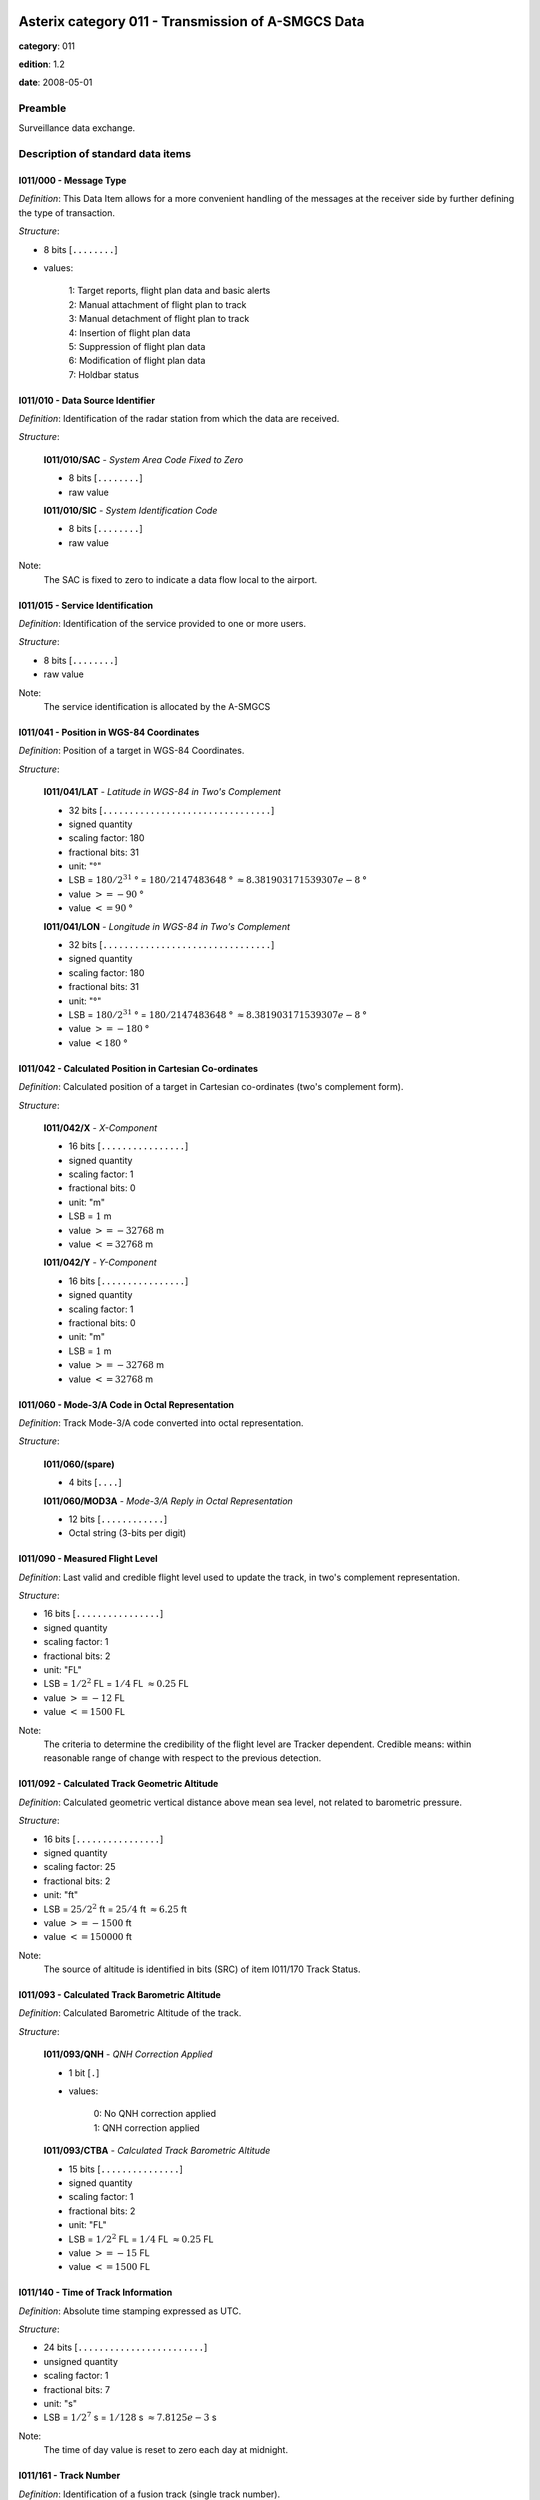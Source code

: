 Asterix category 011 - Transmission of A-SMGCS Data
===================================================
**category**: 011

**edition**: 1.2

**date**: 2008-05-01

Preamble
--------
Surveillance data exchange.

Description of standard data items
----------------------------------

I011/000 - Message Type
***********************

*Definition*: This Data Item allows for a more convenient handling of the messages
at the receiver side by further defining the type of transaction.

*Structure*:

- 8 bits [``........``]

- values:

    | 1: Target reports, flight plan data and basic alerts
    | 2: Manual attachment of flight plan to track
    | 3: Manual detachment of flight plan to track
    | 4: Insertion of flight plan data
    | 5: Suppression of flight plan data
    | 6: Modification of flight plan data
    | 7: Holdbar status

I011/010 - Data Source Identifier
*********************************

*Definition*: Identification of the radar station from which the data are received.

*Structure*:

    **I011/010/SAC** - *System Area Code Fixed to Zero*

    - 8 bits [``........``]

    - raw value

    **I011/010/SIC** - *System Identification Code*

    - 8 bits [``........``]

    - raw value

Note:
    The SAC is fixed to zero to indicate a data flow local to the airport.

I011/015 - Service Identification
*********************************

*Definition*: Identification of the service provided to one or more users.

*Structure*:

- 8 bits [``........``]

- raw value

Note:
    The service identification is allocated by the A-SMGCS

I011/041 - Position in WGS-84 Coordinates
*****************************************

*Definition*: Position of a target in WGS-84 Coordinates.

*Structure*:

    **I011/041/LAT** - *Latitude in WGS-84 in Two's Complement*

    - 32 bits [``................................``]

    - signed quantity
    - scaling factor: 180
    - fractional bits: 31
    - unit: "°"
    - LSB = :math:`180 / {2^{31}}` ° = :math:`180 / {2147483648}` ° :math:`\approx 8.381903171539307e-8` °
    - value :math:`>= -90` °
    - value :math:`<= 90` °

    **I011/041/LON** - *Longitude in WGS-84 in Two's Complement*

    - 32 bits [``................................``]

    - signed quantity
    - scaling factor: 180
    - fractional bits: 31
    - unit: "°"
    - LSB = :math:`180 / {2^{31}}` ° = :math:`180 / {2147483648}` ° :math:`\approx 8.381903171539307e-8` °
    - value :math:`>= -180` °
    - value :math:`< 180` °

I011/042 - Calculated Position in Cartesian Co-ordinates
********************************************************

*Definition*: Calculated position of a target in Cartesian co-ordinates (two's complement form).

*Structure*:

    **I011/042/X** - *X-Component*

    - 16 bits [``................``]

    - signed quantity
    - scaling factor: 1
    - fractional bits: 0
    - unit: "m"
    - LSB = :math:`1` m
    - value :math:`>= -32768` m
    - value :math:`<= 32768` m

    **I011/042/Y** - *Y-Component*

    - 16 bits [``................``]

    - signed quantity
    - scaling factor: 1
    - fractional bits: 0
    - unit: "m"
    - LSB = :math:`1` m
    - value :math:`>= -32768` m
    - value :math:`<= 32768` m

I011/060 - Mode-3/A Code in Octal Representation
************************************************

*Definition*: Track Mode-3/A code converted into octal representation.

*Structure*:

    **I011/060/(spare)**

    - 4 bits [``....``]

    **I011/060/MOD3A** - *Mode-3/A Reply in Octal Representation*

    - 12 bits [``............``]

    - Octal string (3-bits per digit)

I011/090 - Measured Flight Level
********************************

*Definition*: Last valid and credible flight level used to update the track, in two's complement representation.

*Structure*:

- 16 bits [``................``]

- signed quantity
- scaling factor: 1
- fractional bits: 2
- unit: "FL"
- LSB = :math:`1 / {2^{2}}` FL = :math:`1 / {4}` FL :math:`\approx 0.25` FL
- value :math:`>= -12` FL
- value :math:`<= 1500` FL

Note:
     The criteria to determine the credibility of the flight level are Tracker dependent.
     Credible means: within reasonable range of change with respect to the previous detection.

I011/092 - Calculated Track Geometric Altitude
**********************************************

*Definition*: Calculated geometric vertical distance above mean sea level, not related to barometric pressure.

*Structure*:

- 16 bits [``................``]

- signed quantity
- scaling factor: 25
- fractional bits: 2
- unit: "ft"
- LSB = :math:`25 / {2^{2}}` ft = :math:`25 / {4}` ft :math:`\approx 6.25` ft
- value :math:`>= -1500` ft
- value :math:`<= 150000` ft

Note:
     The source of altitude is identified in bits (SRC) of item I011/170 Track Status.

I011/093 - Calculated Track Barometric Altitude
***********************************************

*Definition*: Calculated Barometric Altitude of the track.

*Structure*:

    **I011/093/QNH** - *QNH Correction Applied*

    - 1 bit [``.``]

    - values:

        | 0: No QNH correction applied
        | 1: QNH correction applied

    **I011/093/CTBA** - *Calculated Track Barometric Altitude*

    - 15 bits [``...............``]

    - signed quantity
    - scaling factor: 1
    - fractional bits: 2
    - unit: "FL"
    - LSB = :math:`1 / {2^{2}}` FL = :math:`1 / {4}` FL :math:`\approx 0.25` FL
    - value :math:`>= -15` FL
    - value :math:`<= 1500` FL

I011/140 - Time of Track Information
************************************

*Definition*: Absolute time stamping expressed as UTC.

*Structure*:

- 24 bits [``........................``]

- unsigned quantity
- scaling factor: 1
- fractional bits: 7
- unit: "s"
- LSB = :math:`1 / {2^{7}}` s = :math:`1 / {128}` s :math:`\approx 7.8125e-3` s

Note:
    The time of day value is reset to zero each day at midnight.

I011/161 - Track Number
***********************

*Definition*: Identification of a fusion track (single track number).

*Structure*:

    **I011/161/(spare)**

    - 1 bit [``.``]

    **I011/161/FTN** - *Fusion Track Number*

    - 15 bits [``...............``]

    - raw value

I011/170 - Track Status
***********************

*Definition*: Status of track.

*Structure*:

Extended item.

    **I011/170/MON**

    - 1 bit [``.``]

    - values:

        | 0: Multisensor Track
        | 1: Monosensor Track

    **I011/170/GBS**

    - 1 bit [``.``]

    - values:

        | 0: Transponder Ground bit not set or unknown
        | 1: Transponder Ground bit set

    **I011/170/MRH**

    - 1 bit [``.``]

    - values:

        | 0: Barometric altitude (Mode C) more reliable
        | 1: Geometric altitude more reliable

    **I011/170/SRC**

    - 3 bits [``...``]

    - values:

        | 0: No source
        | 1: GPS
        | 2: 3d radar
        | 3: Triangulation
        | 4: Height from coverage
        | 5: Speed look-up table
        | 6: Default height
        | 7: Multilateration

    **I011/170/CNF**

    - 1 bit [``.``]

    - values:

        | 0: Confirmed track
        | 1: Tentative track

    ``(FX)``

    - extension bit

        | 0: End of data item
        | 1: Extension into next extent

    **I011/170/SIM**

    - 1 bit [``.``]

    - values:

        | 0: Actual Track
        | 1: Simulated track

    **I011/170/TSE**

    - 1 bit [``.``]

    - values:

        | 0: Default value
        | 1: Track service end (i.e. last message transmitted to the user for the track)

    **I011/170/TSB**

    - 1 bit [``.``]

    - values:

        | 0: Default value
        | 1: Track service begin (i.e. first message transmitted to the user for the track)

    **I011/170/FRIFOE**

    - 2 bits [``..``]

    - values:

        | 0: No Mode 4 interrogationt
        | 1: Friendly target
        | 2: Unknown target
        | 3: No reply

    **I011/170/ME**

    - 1 bit [``.``]

    - values:

        | 0: Default value
        | 1: Military Emergency present in the last report received from a sensor capable of decoding this data

    **I011/170/MI**

    - 1 bit [``.``]

    - values:

        | 0: End of Data Item
        | 1: Military Identification present in the last report received from a sensor capable of decoding this data

    ``(FX)``

    - extension bit

        | 0: End of data item
        | 1: Extension into next extent

    **I011/170/AMA**

    - 1 bit [``.``]

    - values:

        | 0: Track not resulting from amalgamation process
        | 1: Track resulting from amalgamation process

    **I011/170/SPI**

    - 1 bit [``.``]

    - values:

        | 0: Default value
        | 1: SPI present in the last report received from a sensor capable of decoding this data

    **I011/170/CST**

    - 1 bit [``.``]

    - values:

        | 0: Default value
        | 1: Age of the last received track update is higher than system dependent threshold (coasting)

    **I011/170/FPC**

    - 1 bit [``.``]

    - values:

        | 0: Not flight-plan correlated
        | 1: Flight plan correlated

    **I011/170/AFF**

    - 1 bit [``.``]

    - values:

        | 0: Default value
        | 1: ADS-B data inconsistent with other surveillance information

    **I011/170/(spare)**

    - 2 bits [``..``]

    ``(FX)``

    - extension bit

        | 0: End of data item
        | 1: Extension into next extent

I011/202 - Calculated Track Velocity in Cartesian Coordinates
*************************************************************

*Definition*: Calculated track velocity expressed in Cartesian co-ordinates.

*Structure*:

    **I011/202/VX** - *Vx*

    - 16 bits [``................``]

    - signed quantity
    - scaling factor: 1
    - fractional bits: 2
    - unit: "m/s"
    - LSB = :math:`1 / {2^{2}}` m/s = :math:`1 / {4}` m/s :math:`\approx 0.25` m/s
    - value :math:`>= -8192` m/s
    - value :math:`<= 8192` m/s

    **I011/202/VY** - *Vy*

    - 16 bits [``................``]

    - signed quantity
    - scaling factor: 1
    - fractional bits: 2
    - unit: "m/s"
    - LSB = :math:`1 / {2^{2}}` m/s = :math:`1 / {4}` m/s :math:`\approx 0.25` m/s
    - value :math:`>= -8192` m/s
    - value :math:`<= 8192` m/s

I011/210 - Calculated Acceleration
**********************************

*Definition*: Calculated Acceleration of the target, in two's complement form.

*Structure*:

    **I011/210/AX** - *Ax*

    - 8 bits [``........``]

    - signed quantity
    - scaling factor: 1
    - fractional bits: 2
    - unit: "m/s2"
    - LSB = :math:`1 / {2^{2}}` m/s2 = :math:`1 / {4}` m/s2 :math:`\approx 0.25` m/s2
    - value :math:`>= -31` m/s2
    - value :math:`<= 31` m/s2

    **I011/210/AY** - *Ay*

    - 8 bits [``........``]

    - signed quantity
    - scaling factor: 1
    - fractional bits: 2
    - unit: "m/s2"
    - LSB = :math:`1 / {2^{2}}` m/s2 = :math:`1 / {4}` m/s2 :math:`\approx 0.25` m/s2
    - value :math:`>= -31` m/s2
    - value :math:`<= 31` m/s2

I011/215 - Calculated Rate Of Climb/Descent
*******************************************

*Definition*: Calculated rate of Climb/Descent of an aircraft, in two's complement form.

*Structure*:

- 16 bits [``................``]

- signed quantity
- scaling factor: 25
- fractional bits: 2
- unit: "ft/min"
- LSB = :math:`25 / {2^{2}}` ft/min = :math:`25 / {4}` ft/min :math:`\approx 6.25` ft/min
- value :math:`>= -204800` ft/min
- value :math:`<= 204800` ft/min

I011/245 - Target Identification
********************************

*Definition*: Target (aircraft or vehicle) identification in 8 characters.

*Structure*:

    **I011/245/STI**

    - 2 bits [``..``]

    - values:

        | 0: Callsign or registration downlinked from transponder
        | 1: Callsign not downlinked from transponder
        | 2: Registration not downlinked from transponder

    **I011/245/(spare)**

    - 6 bits [``......``]

    **I011/245/TID** - *Target Identification*

    - 48 bits [``... 48 bits ...``]

    - ICAO string (6-bits per character)

Note:
    Characters 1-8 (coded on 6 bits each) defining target identification

I011/270 - Target Size and Orientation
**************************************

*Definition*: Target size defined as length and with of the detected target, and orientation.

*Structure*:

Extended item.

    **I011/270/LENGTH** - *Length*

    - 7 bits [``.......``]

    - unsigned quantity
    - scaling factor: 1
    - fractional bits: 0
    - unit: "m"
    - LSB = :math:`1` m

    ``(FX)``

    - extension bit

        | 0: End of data item
        | 1: Extension into next extent

    **I011/270/ORIENTATION** - *Orientation*

    - 7 bits [``.......``]

    - unsigned quantity
    - scaling factor: 360
    - fractional bits: 7
    - unit: "°"
    - LSB = :math:`360 / {2^{7}}` ° = :math:`360 / {128}` ° :math:`\approx 2.8125` °

    ``(FX)``

    - extension bit

        | 0: End of data item
        | 1: Extension into next extent

    **I011/270/WIDTH** - *Width*

    - 7 bits [``.......``]

    - unsigned quantity
    - scaling factor: 1
    - fractional bits: 0
    - unit: "m"
    - LSB = :math:`1` m

    ``(FX)``

    - extension bit

        | 0: End of data item
        | 1: Extension into next extent

Note:
    The orientation gives the direction which the aircraft nose is pointing, relative to the Geographical North.

I011/290 - System Track Update Ages
***********************************

*Definition*: Ages of the last plot/local track, or the last valid mode-A/mode-C, used to update the system track.

*Structure*:

Compound item (FX)

    **I011/290/PSR** - *Age of The Last Primary Detection Used to Update the Track*

    - 8 bits [``........``]

    - unsigned quantity
    - scaling factor: 1
    - fractional bits: 2
    - unit: "s"
    - LSB = :math:`1 / {2^{2}}` s = :math:`1 / {4}` s :math:`\approx 0.25` s

    **I011/290/SSR** - *Age of the Last Secondary Detection Used to Update the Track*

    - 8 bits [``........``]

    - unsigned quantity
    - scaling factor: 1
    - fractional bits: 2
    - unit: "s"
    - LSB = :math:`1 / {2^{2}}` s = :math:`1 / {4}` s :math:`\approx 0.25` s

    **I011/290/MDA** - *Age of the Last Mode A Detection Used to Update the Track*

    - 8 bits [``........``]

    - unsigned quantity
    - scaling factor: 1
    - fractional bits: 2
    - unit: "s"
    - LSB = :math:`1 / {2^{2}}` s = :math:`1 / {4}` s :math:`\approx 0.25` s

    **I011/290/MFL** - *Age of the Last Mode C Detection Used to Update the Track*

    - 8 bits [``........``]

    - unsigned quantity
    - scaling factor: 1
    - fractional bits: 2
    - unit: "s"
    - LSB = :math:`1 / {2^{2}}` s = :math:`1 / {4}` s :math:`\approx 0.25` s

    **I011/290/MDS** - *Age of the Last Mode S Detection Used to Update the Track*

    - 8 bits [``........``]

    - unsigned quantity
    - scaling factor: 1
    - fractional bits: 2
    - unit: "s"
    - LSB = :math:`1 / {2^{2}}` s = :math:`1 / {4}` s :math:`\approx 0.25` s

    **I011/290/ADS** - *Age of the Last ADS Report Used to Update the Track*

    - 16 bits [``................``]

    - unsigned quantity
    - scaling factor: 1
    - fractional bits: 2
    - unit: "s"
    - LSB = :math:`1 / {2^{2}}` s = :math:`1 / {4}` s :math:`\approx 0.25` s

    **I011/290/ADB** - *Age of the Last ADS-B Report Used to Update the Track*

    - 8 bits [``........``]

    - unsigned quantity
    - scaling factor: 1
    - fractional bits: 2
    - unit: "s"
    - LSB = :math:`1 / {2^{2}}` s = :math:`1 / {4}` s :math:`\approx 0.25` s

    **I011/290/MD1** - *Age of the Last Valid Mode 1 Used to Update the Track*

    - 8 bits [``........``]

    - unsigned quantity
    - scaling factor: 1
    - fractional bits: 2
    - unit: "s"
    - LSB = :math:`1 / {2^{2}}` s = :math:`1 / {4}` s :math:`\approx 0.25` s

    **I011/290/MD2** - *Age of the Last Mode 2 Used to Update the Track*

    - 8 bits [``........``]

    - unsigned quantity
    - scaling factor: 1
    - fractional bits: 2
    - unit: "s"
    - LSB = :math:`1 / {2^{2}}` s = :math:`1 / {4}` s :math:`\approx 0.25` s

    **I011/290/LOP** - *Age of the Last Magentic Loop Detection*

    - 8 bits [``........``]

    - unsigned quantity
    - scaling factor: 1
    - fractional bits: 2
    - unit: "s"
    - LSB = :math:`1 / {2^{2}}` s = :math:`1 / {4}` s :math:`\approx 0.25` s

    **I011/290/TRK** - *Actual Track Age Since First Occurrence*

    - 8 bits [``........``]

    - unsigned quantity
    - scaling factor: 1
    - fractional bits: 2
    - unit: "s"
    - LSB = :math:`1 / {2^{2}}` s = :math:`1 / {4}` s :math:`\approx 0.25` s

    **I011/290/MUL** - *Age of the Last Multilateration Detection*

    - 8 bits [``........``]

    - unsigned quantity
    - scaling factor: 1
    - fractional bits: 2
    - unit: "s"
    - LSB = :math:`1 / {2^{2}}` s = :math:`1 / {4}` s :math:`\approx 0.25` s

Note:
    The ages are counted from Data Item I011/140, Time Of Track
    Information, using the following formula:
    Age = Time of track information - Time of last (valid) update
    If the computed age is greater than the maximum value or if the
    data has never been received, then the corresponding subfield is not sent.

I011/300 - Vehicle Fleet Identification
***************************************

*Definition*: Vehicle fleet identification number.

*Structure*:

- 8 bits [``........``]

- values:

    | 0: Flyco (follow me)
    | 1: ATC equipment maintenance
    | 2: Airport maintenance
    | 3: Fire
    | 4: Bird scarer
    | 5: Snow plough
    | 6: Runway sweeper
    | 7: Emergency
    | 8: Police
    | 9: Bus
    | 10: Tug (push/tow)
    | 11: Grass cutter
    | 12: Fuel
    | 13: Baggage
    | 14: Catering
    | 15: Aircraft maintenance
    | 16: Unknown

I011/310 - Pre-programmed Message
*********************************

*Definition*: Number related to a pre-programmed message that can be transmitted by a vehicle.

*Structure*:

    **I011/310/TRB** - *In Trouble*

    - 1 bit [``.``]

    - values:

        | 0: Default
        | 1: In Trouble

    **I011/310/MSG** - *Message*

    - 7 bits [``.......``]

    - values:

        | 1: Towing aircraft
        | 2: FOLLOW-ME operation
        | 3: Runway check
        | 4: Emergency operation (fire, medical...)
        | 5: Work in progress (maintenance, birds scarer, sweepers...)

I011/380 - Mode-S / ADS-B Related Data
**************************************

*Definition*: Data specific to Mode-S ADS-B.

*Structure*:

Compound item (FX)

    **I011/380/MB** - *BDS*

    Repetitive item, repetition factor 8 bits.

        - 64 bits [``... 64 bits ...``]

        - BDS register with address

    **I011/380/ADR** - *24 Bits Aircraft Address*

    - 24 bits [``........................``]

    - raw value

(empty subitem)

    **I011/380/COMACAS** - *Communications/ACAS Capability and Flight Status*

        **I011/380/COMACAS/COM** - *Communications Capability of the Transponder*

        - 3 bits [``...``]

        - values:

            | 0: No communications capability (surveillance only)
            | 1: Comm. A and Comm. B capability
            | 2: Comm. A, Comm. B and Uplink ELM
            | 3: Comm. A, Comm. B, Uplink ELM and Downlink ELM
            | 4: Level 5 Transponder capability
            | 5: Not assigned
            | 6: Not assigned
            | 7: Not assigned

        **I011/380/COMACAS/STAT** - *Flight Status*

        - 4 bits [``....``]

        - values:

            | 0: No alert, no SPI, aircraft airborne
            | 1: No alert, no SPI, aircraft on ground
            | 2: Alert, no SPI, aircraft airborne
            | 3: Alert, no SPI, aircraft on ground
            | 4: Alert, SPI, aircraft airborne or on ground
            | 5: No alert, SPI, aircraft airborne or on ground
            | 6: General Emergency
            | 7: Lifeguard / medical
            | 8: Minimum fuel
            | 9: No communications
            | 10: Unlawful

        **I011/380/COMACAS/(spare)**

        - 1 bit [``.``]

        **I011/380/COMACAS/SSC** - *Specific Service Capability*

        - 1 bit [``.``]

        - values:

            | 0: No
            | 1: Yes

        **I011/380/COMACAS/ARC** - *Altitude Reporting Capability*

        - 1 bit [``.``]

        - values:

            | 0: 100 ft resolution
            | 1: 25 ft resolution

        **I011/380/COMACAS/AIC** - *Aircraft Identification Capability*

        - 1 bit [``.``]

        - values:

            | 0: No
            | 1: Yes

        **I011/380/COMACAS/B1A** - *BDS 1,0 Bit 16*

        - 1 bit [``.``]

        - raw value

        **I011/380/COMACAS/B1B** - *BDS 1,0 Bit 37/40*

        - 4 bits [``....``]

        - raw value

        **I011/380/COMACAS/AC** - *ACAS Operational*

        - 1 bit [``.``]

        - values:

            | 0: No
            | 1: Yes

        **I011/380/COMACAS/MN** - *Multiple Navigational Aids Operating*

        - 1 bit [``.``]

        - values:

            | 0: No
            | 1: Yes

        **I011/380/COMACAS/DC** - *Differential Correction*

        - 1 bit [``.``]

        - values:

            | 0: Yes
            | 1: No

        **I011/380/COMACAS/(spare)**

        - 5 bits [``.....``]

(empty subitem)

(empty subitem)

(empty subitem)

    **I011/380/ACT** - *Aircraft Derived Aircraft Type*

    - 32 bits [``................................``]

    - Ascii string (8-bits per character)

    **I011/380/ECAT** - *Emitter Category*

    - 8 bits [``........``]

    - values:

        | 1: Light aircraft <= 7000 kg
        | 2: Reserved
        | 3: 7000 kg &lt; medium aircraft &lt; 136000 kg
        | 4: Reserved
        | 5: 136000 kg <= heavy aircraft
        | 6: Highly manoeuvrable (5g acceleration capability) and high speed (&gt;400 knots cruise)
        | 7: Reserved
        | 8: Reserved
        | 9: Reserved
        | 10: Rotocraft
        | 11: Glider / sailplane
        | 12: Lighter-than-air
        | 13: Unmanned aerial vehicle
        | 14: Space / transatmospheric vehicle
        | 15: Ultralight / handglider / paraglider
        | 16: Parachutist / skydiver
        | 17: Reserved
        | 18: Reserved
        | 19: Reserved
        | 20: Surface emergency vehicle
        | 21: Surface service vehicle
        | 22: Fixed ground or tethered obstruction
        | 23: Reserved
        | 24: Reserved

(empty subitem)

    **I011/380/AVTECH** - *Available Technologies*

        **I011/380/AVTECH/VDL** - *VDL Mode 4*

        - 1 bit [``.``]

        - values:

            | 0: VDL Mode 4 available
            | 1: VDL Mode 4 not available

        **I011/380/AVTECH/MDS** - *Mode S*

        - 1 bit [``.``]

        - values:

            | 0: Mode S available
            | 1: Mode S not available

        **I011/380/AVTECH/UAT** - *UAT*

        - 1 bit [``.``]

        - values:

            | 0: UAT available
            | 1: UAT not available

        **I011/380/AVTECH/(spare)**

        - 5 bits [``.....``]

I011/390 - Flight Plan Related Data
***********************************

*Definition*: All flight plan related information.

*Structure*:

Compound item (FX)

    **I011/390/FPPSID** - *FPPS Identification Tag*

        **I011/390/FPPSID/SAC** - *System Area Code*

        - 8 bits [``........``]

        - raw value

        **I011/390/FPPSID/SIC** - *System Identity Code*

        - 8 bits [``........``]

        - raw value

    **I011/390/CSN** - *Callsign*

    - 56 bits [``... 56 bits ...``]

    - Ascii string (8-bits per character)

    **I011/390/IFPSFLIGHTID** - *IFPS_FLIGHT_ID*

        **I011/390/IFPSFLIGHTID/TYP** - *IFPS Flight ID Type*

        - 2 bits [``..``]

        - values:

            | 0: Plan number
            | 1: Unit 1 internal flight number
            | 2: Unit 2 internal flight number
            | 3: Unit 3 internal flight number

        **I011/390/IFPSFLIGHTID/(spare)**

        - 3 bits [``...``]

        **I011/390/IFPSFLIGHTID/NBR** - *IFPS Flight ID Number*

        - 27 bits [``...........................``]

        - raw value

    **I011/390/FLIGHTCAT** - *Flight Category*

        **I011/390/FLIGHTCAT/GATOAT** - *Flight Type*

        - 2 bits [``..``]

        - values:

            | 0: Unknown
            | 1: General Air Traffic
            | 2: Operational Air Traffic
            | 3: Not applicable

        **I011/390/FLIGHTCAT/FR1FR2** - *Flight Rules*

        - 2 bits [``..``]

        - values:

            | 0: Instrument Flight Rules
            | 1: Visual Flight rules
            | 2: Not applicable
            | 3: Controlled Visual Flight Rules

        **I011/390/FLIGHTCAT/RVSM** - *RVSM*

        - 2 bits [``..``]

        - values:

            | 0: Unknown
            | 1: Approved
            | 2: Exempt
            | 3: Not Approved

        **I011/390/FLIGHTCAT/HPR** - *Flight Priority*

        - 1 bit [``.``]

        - values:

            | 0: Normal Priority Flight
            | 1: High Priority Flight

        **I011/390/FLIGHTCAT/(spare)**

        - 1 bit [``.``]

    **I011/390/TOA** - *Type of Aircraft*

    - 32 bits [``................................``]

    - Ascii string (8-bits per character)

    **I011/390/WTC** - *Wake Turbulence Category*

    - 8 bits [``........``]

    - values:

        | 76: Light
        | 77: Medium
        | 72: Heavy
        | 74: Super

    **I011/390/ADEP** - *Departure Airport*

    - 32 bits [``................................``]

    - Ascii string (8-bits per character)

    **I011/390/ADES** - *Destination Airport*

    - 32 bits [``................................``]

    - Ascii string (8-bits per character)

    **I011/390/RWY** - *Runway Designation*

    - 24 bits [``........................``]

    - Ascii string (8-bits per character)

    **I011/390/CFL** - *Current Cleared Flight Level*

    - 16 bits [``................``]

    - unsigned quantity
    - scaling factor: 1
    - fractional bits: 2
    - unit: "FL"
    - LSB = :math:`1 / {2^{2}}` FL = :math:`1 / {4}` FL :math:`\approx 0.25` FL

    **I011/390/CCP** - *Current Control Position*

        **I011/390/CCP/CENTRE** - *8-bit Group Identification Code*

        - 8 bits [``........``]

        - raw value

        **I011/390/CCP/POSITION** - *8-bit Control Position Identification Code*

        - 8 bits [``........``]

        - raw value

    **I011/390/TOD** - *Time of Departure*

    Repetitive item, repetition factor 8 bits.

            **I011/390/TOD/TYP** - *Time Type*

            - 5 bits [``.....``]

            - values:

                | 0: Scheduled off-block time
                | 1: Estimated off-block time
                | 2: Estimated take-off time
                | 3: Actual off-block time
                | 4: Predicted time at runway hold
                | 5: Actual time at runway hold
                | 6: Actual line-up time
                | 7: Actual take-off time
                | 8: Estimated time of arrival
                | 9: Predicted landing time
                | 10: Actual landing time
                | 11: Actual time off runway
                | 12: Predicted time to gate
                | 13: Actual on-block time

            **I011/390/TOD/DAY** - *Day*

            - 2 bits [``..``]

            - values:

                | 0: Today
                | 1: Yesterday
                | 2: Tomorrow

            **I011/390/TOD/(spare)**

            - 4 bits [``....``]

            **I011/390/TOD/HOR** - *Hours, from 0 to 23*

            - 5 bits [``.....``]

            - unsigned integer
            - value :math:`>= 0`
            - value :math:`<= 23`

            **I011/390/TOD/(spare)**

            - 2 bits [``..``]

            **I011/390/TOD/MIN** - *Minutes, from 0 to 59*

            - 6 bits [``......``]

            - unsigned integer
            - value :math:`>= 0`
            - value :math:`<= 59`

            **I011/390/TOD/AVS** - *Seconds Available*

            - 1 bit [``.``]

            - values:

                | 0: Seconds available
                | 1: Seconds not available

            **I011/390/TOD/(spare)**

            - 1 bit [``.``]

            **I011/390/TOD/SEC** - *Seconds, from 0 to 59*

            - 6 bits [``......``]

            - unsigned integer
            - value :math:`>= 0`
            - value :math:`<= 59`

    **I011/390/AST** - *Aircraft Stand*

    - 48 bits [``... 48 bits ...``]

    - Ascii string (8-bits per character)

    **I011/390/STS** - *Stand Status*

        **I011/390/STS/EMP** - *Stand Empty*

        - 2 bits [``..``]

        - values:

            | 0: Empty
            | 1: Occupied
            | 2: Unknown

        **I011/390/STS/AVL** - *Stand Available*

        - 2 bits [``..``]

        - values:

            | 0: Available
            | 1: Not available
            | 2: Unknown

        **I011/390/STS/(spare)**

        - 4 bits [``....``]

I011/430 - Phase of Flight
**************************

*Definition*: Current phase of the flight.

*Structure*:

- 8 bits [``........``]

- values:

    | 0: Unknown
    | 1: On stand
    | 2: Taxiing for departure
    | 3: Taxiing for arrival
    | 4: Runway for departure
    | 5: Runway for arrival
    | 6: Hold for departure
    | 7: Hold for arrival
    | 8: Push back
    | 9: On finals

I011/500 - Estimated Accuracies
*******************************

*Definition*: Overview of all important accuracies (standard deviations).

*Structure*:

Compound item (FX)

    **I011/500/APC** - *Estimated Accuracy Of Track Position (Cartesian)*

        **I011/500/APC/X** - *Estimated Accuracy of the Calculated Position of X Component*

        - 8 bits [``........``]

        - unsigned quantity
        - scaling factor: 1
        - fractional bits: 2
        - unit: "m"
        - LSB = :math:`1 / {2^{2}}` m = :math:`1 / {4}` m :math:`\approx 0.25` m

        **I011/500/APC/Y** - *Estimated Accuracy of the Calculated Position of Y Component*

        - 8 bits [``........``]

        - unsigned quantity
        - scaling factor: 1
        - fractional bits: 2
        - unit: "m"
        - LSB = :math:`1 / {2^{2}}` m = :math:`1 / {4}` m :math:`\approx 0.25` m

    **I011/500/APW** - *Estimated Accuracy Of Track Position (WGS84)*

        **I011/500/APW/LAT** - *APW Latitude Component Accuracy*

        - 16 bits [``................``]

        - signed quantity
        - scaling factor: 180
        - fractional bits: 31
        - unit: "°"
        - LSB = :math:`180 / {2^{31}}` ° = :math:`180 / {2147483648}` ° :math:`\approx 8.381903171539307e-8` °

        **I011/500/APW/LON** - *APW Longitude Component Accuracy*

        - 16 bits [``................``]

        - signed quantity
        - scaling factor: 180
        - fractional bits: 31
        - unit: "°"
        - LSB = :math:`180 / {2^{31}}` ° = :math:`180 / {2147483648}` ° :math:`\approx 8.381903171539307e-8` °

    **I011/500/ATH** - *Estimated Accuracy Of Track Height*

    - 16 bits [``................``]

    - signed quantity
    - scaling factor: 1
    - fractional bits: 1
    - unit: "m"
    - LSB = :math:`1 / {2^{1}}` m = :math:`1 / {2}` m :math:`\approx 0.5` m

    **I011/500/AVC** - *Estimated Accuracy Of Track Velocity (Cartesian)*

        **I011/500/AVC/X** - *Estimated Accuracy of the Calculated Velocity of X Component*

        - 8 bits [``........``]

        - unsigned quantity
        - scaling factor: 0.1
        - fractional bits: 0
        - unit: "m/s"
        - LSB = :math:`0.1` m/s

        **I011/500/AVC/Y** - *Estimated Accuracy of the Calculated Velocity of Y Component*

        - 8 bits [``........``]

        - unsigned quantity
        - scaling factor: 0.1
        - fractional bits: 0
        - unit: "m/s"
        - LSB = :math:`0.1` m/s

    **I011/500/ARC** - *Estimated Accuracy Of Rate Of Climb / Descent*

    - 16 bits [``................``]

    - signed quantity
    - scaling factor: 0.1
    - fractional bits: 0
    - unit: "m/s"
    - LSB = :math:`0.1` m/s

    **I011/500/AAC** - *Estimated Accuracy Of Acceleration (Cartesian)*

        **I011/500/AAC/X** - *Estimated Accuracy Of Acceleration of X Component*

        - 8 bits [``........``]

        - unsigned quantity
        - scaling factor: 0.01
        - fractional bits: 0
        - unit: "m/s2"
        - LSB = :math:`0.01` m/s2

        **I011/500/AAC/Y** - *Estimated Accuracy Of Acceleration of Y Component*

        - 8 bits [``........``]

        - unsigned quantity
        - scaling factor: 0.01
        - fractional bits: 0
        - unit: "m/s2"
        - LSB = :math:`0.01` m/s2

I011/600 - Alert Messages
*************************

*Definition*: Alert involving the targets indicated in I011/605.

*Structure*:

    **I011/600/ACK** - *Alert Acknowleged*

    - 1 bit [``.``]

    - values:

        | 0: Alert acknowledged
        | 1: Alert not acknowledged

    **I011/600/SVR** - *Alert Severity*

    - 2 bits [``..``]

    - values:

        | 0: End fo alert
        | 1: Pre-alarm
        | 2: Severe alert

    **I011/600/(spare)**

    - 5 bits [``.....``]

    **I011/600/AT** - *Alert Type*

    - 8 bits [``........``]

    - raw value

    **I011/600/AN** - *Alert Number*

    - 8 bits [``........``]

    - raw value

I011/605 - Tracks in Alert
**************************

*Definition*: List of track numbers of the targets concerned by the alert described in I011/600.

*Structure*:

Repetitive item, repetition factor 8 bits.

        **I011/605/(spare)**

        - 4 bits [``....``]

        **I011/605/FTN** - *Fusion Track Number*

        - 12 bits [``............``]

        - raw value

I011/610 - Holdbar Status
*************************

*Definition*: Status of up to sixteen banks of twelve indicators.

*Structure*:

Repetitive item, repetition factor 8 bits.

        **I011/610/BKN** - *Bank Number*

        - 4 bits [``....``]

        - raw value

        **I011/610/I1** - *Indicator 1*

        - 1 bit [``.``]

        - values:

            | 0: Indicator on
            | 1: Indicator off

        **I011/610/I2** - *Indicator 2*

        - 1 bit [``.``]

        - values:

            | 0: Indicator on
            | 1: Indicator off

        **I011/610/I3** - *Indicator 3*

        - 1 bit [``.``]

        - values:

            | 0: Indicator on
            | 1: Indicator off

        **I011/610/I4** - *Indicator 4*

        - 1 bit [``.``]

        - values:

            | 0: Indicator on
            | 1: Indicator off

        **I011/610/I5** - *Indicator 5*

        - 1 bit [``.``]

        - values:

            | 0: Indicator on
            | 1: Indicator off

        **I011/610/I6** - *Indicator 6*

        - 1 bit [``.``]

        - values:

            | 0: Indicator on
            | 1: Indicator off

        **I011/610/I7** - *Indicator 7*

        - 1 bit [``.``]

        - values:

            | 0: Indicator on
            | 1: Indicator off

        **I011/610/I8** - *Indicator 8*

        - 1 bit [``.``]

        - values:

            | 0: Indicator on
            | 1: Indicator off

        **I011/610/I9** - *Indicator 9*

        - 1 bit [``.``]

        - values:

            | 0: Indicator on
            | 1: Indicator off

        **I011/610/I10** - *Indicator 10*

        - 1 bit [``.``]

        - values:

            | 0: Indicator on
            | 1: Indicator off

        **I011/610/I11** - *Indicator 11*

        - 1 bit [``.``]

        - values:

            | 0: Indicator on
            | 1: Indicator off

        **I011/610/I12** - *Indicator 12*

        - 1 bit [``.``]

        - values:

            | 0: Indicator on
            | 1: Indicator off

I011/SP - Special Purpose Field
*******************************

*Definition*: Special Purpose Field

*Structure*:

Explicit item (SP)

I011/RE - Reserved Expansion Field
**********************************

*Definition*: Expansion

*Structure*:

Explicit item (RE)

User Application Profile for Category 011
=========================================
- (1) ``I011/010`` - Data Source Identifier
- (2) ``I011/000`` - Message Type
- (3) ``I011/015`` - Service Identification
- (4) ``I011/140`` - Time of Track Information
- (5) ``I011/041`` - Position in WGS-84 Coordinates
- (6) ``I011/042`` - Calculated Position in Cartesian Co-ordinates
- (7) ``I011/202`` - Calculated Track Velocity in Cartesian Coordinates
- ``(FX)`` - Field extension indicator
- (8) ``I011/210`` - Calculated Acceleration
- (9) ``I011/060`` - Mode-3/A Code in Octal Representation
- (10) ``I011/245`` - Target Identification
- (11) ``I011/380`` - Mode-S / ADS-B Related Data
- (12) ``I011/161`` - Track Number
- (13) ``I011/170`` - Track Status
- (14) ``I011/290`` - System Track Update Ages
- ``(FX)`` - Field extension indicator
- (15) ``I011/430`` - Phase of Flight
- (16) ``I011/090`` - Measured Flight Level
- (17) ``I011/093`` - Calculated Track Barometric Altitude
- (18) ``I011/092`` - Calculated Track Geometric Altitude
- (19) ``I011/215`` - Calculated Rate Of Climb/Descent
- (20) ``I011/270`` - Target Size and Orientation
- (21) ``I011/390`` - Flight Plan Related Data
- ``(FX)`` - Field extension indicator
- (22) ``I011/300`` - Vehicle Fleet Identification
- (23) ``I011/310`` - Pre-programmed Message
- (24) ``I011/500`` - Estimated Accuracies
- (25) ``I011/600`` - Alert Messages
- (26) ``I011/605`` - Tracks in Alert
- (27) ``I011/610`` - Holdbar Status
- (28) ``I011/SP`` - Special Purpose Field
- ``(FX)`` - Field extension indicator
- (29) ``I011/RE`` - Reserved Expansion Field
- (30) ``(spare)``
- (31) ``(spare)``
- (32) ``(spare)``
- (33) ``(spare)``
- (34) ``(spare)``
- (35) ``(spare)``
- ``(FX)`` - Field extension indicator
